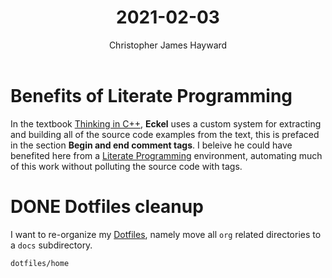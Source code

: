 #+TITLE: 2021-02-03
#+AUTHOR: Christopher James Hayward

* Benefits of Literate Programming

In the textbook [[file:../notes/thinking-in-cpp.org][Thinking in C++]], *Eckel* uses a custom system for extracting and building all of the source code examples from the text, this is prefaced in the section *Begin and end comment tags*. I beleive he could have benefited here from a [[file:../notes/literate-programming.org][Literate Programming]] environment, automating much of this work without polluting the source code with tags.

* DONE Dotfiles cleanup
CLOSED: [2021-02-03 Wed 15:51] SCHEDULED: <2021-02-03 Wed>

I want to re-organize my [[roam:Dotfiles][Dotfiles]], namely move all ~org~ related directories to a ~docs~ subdirectory.

#+begin_src emacs-lisp
dotfiles/home
#+end_src

#+RESULTS:
: ~/.emacs.d/
